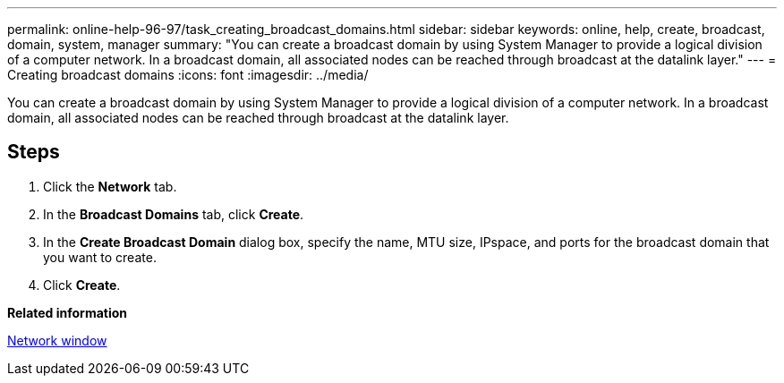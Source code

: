 ---
permalink: online-help-96-97/task_creating_broadcast_domains.html
sidebar: sidebar
keywords: online, help, create, broadcast, domain, system, manager
summary: "You can create a broadcast domain by using System Manager to provide a logical division of a computer network. In a broadcast domain, all associated nodes can be reached through broadcast at the datalink layer."
---
= Creating broadcast domains
:icons: font
:imagesdir: ../media/

[.lead]
You can create a broadcast domain by using System Manager to provide a logical division of a computer network. In a broadcast domain, all associated nodes can be reached through broadcast at the datalink layer.

== Steps

. Click the *Network* tab.
. In the *Broadcast Domains* tab, click *Create*.
. In the *Create Broadcast Domain* dialog box, specify the name, MTU size, IPspace, and ports for the broadcast domain that you want to create.
. Click *Create*.

*Related information*

xref:reference_network_window.adoc[Network window]
